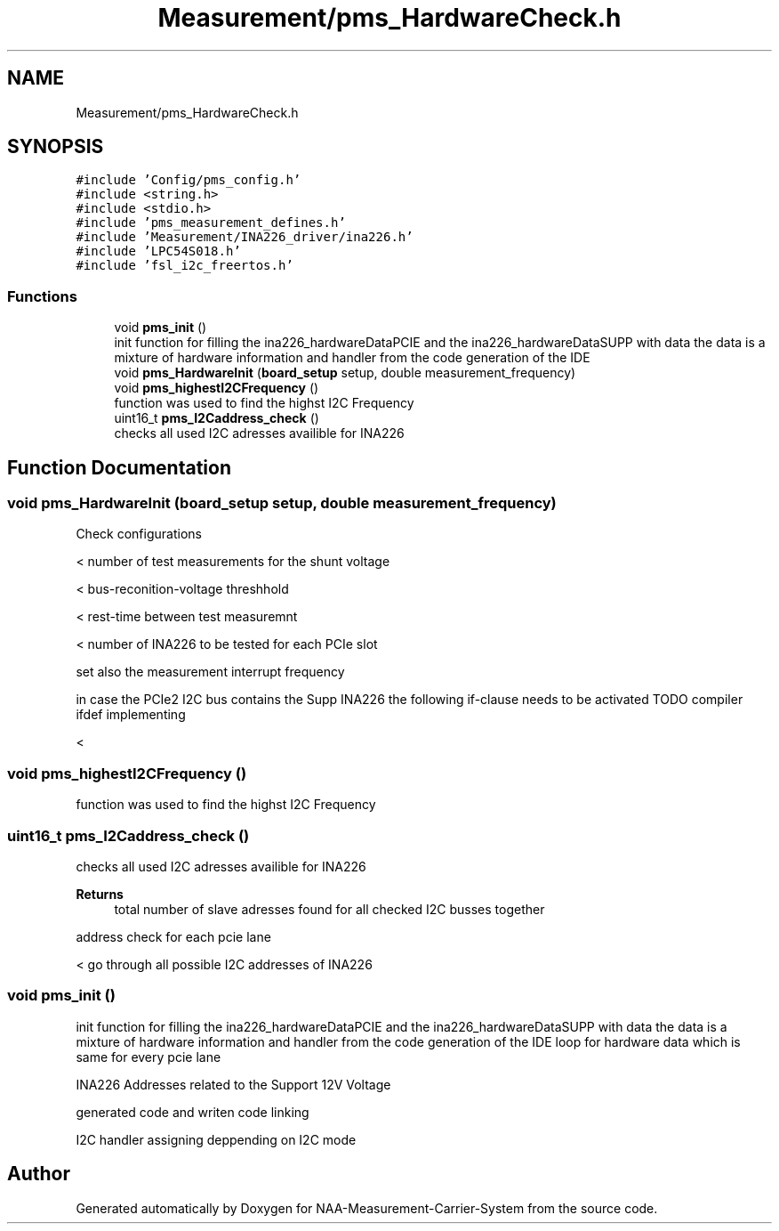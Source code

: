 .TH "Measurement/pms_HardwareCheck.h" 3 "Wed Apr 3 2024" "NAA-Measurement-Carrier-System" \" -*- nroff -*-
.ad l
.nh
.SH NAME
Measurement/pms_HardwareCheck.h
.SH SYNOPSIS
.br
.PP
\fC#include 'Config/pms_config\&.h'\fP
.br
\fC#include <string\&.h>\fP
.br
\fC#include <stdio\&.h>\fP
.br
\fC#include 'pms_measurement_defines\&.h'\fP
.br
\fC#include 'Measurement/INA226_driver/ina226\&.h'\fP
.br
\fC#include 'LPC54S018\&.h'\fP
.br
\fC#include 'fsl_i2c_freertos\&.h'\fP
.br

.SS "Functions"

.in +1c
.ti -1c
.RI "void \fBpms_init\fP ()"
.br
.RI "init function for filling the ina226_hardwareDataPCIE and the ina226_hardwareDataSUPP with data the data is a mixture of hardware information and handler from the code generation of the IDE "
.ti -1c
.RI "void \fBpms_HardwareInit\fP (\fBboard_setup\fP setup, double measurement_frequency)"
.br
.ti -1c
.RI "void \fBpms_highestI2CFrequency\fP ()"
.br
.RI "function was used to find the highst I2C Frequency "
.ti -1c
.RI "uint16_t \fBpms_I2Caddress_check\fP ()"
.br
.RI "checks all used I2C adresses availible for INA226 "
.in -1c
.SH "Function Documentation"
.PP 
.SS "void pms_HardwareInit (\fBboard_setup\fP setup, double measurement_frequency)"
Check configurations
.PP
< number of test measurements for the shunt voltage
.PP
< bus-reconition-voltage threshhold
.PP
< rest-time between test measuremnt
.PP
< number of INA226 to be tested for each PCIe slot
.PP
set also the measurement interrupt frequency
.PP
in case the PCIe2 I2C bus contains the Supp INA226 the following if-clause needs to be activated TODO compiler ifdef implementing 
.br
.PP
<
.SS "void pms_highestI2CFrequency ()"

.PP
function was used to find the highst I2C Frequency 
.SS "uint16_t pms_I2Caddress_check ()"

.PP
checks all used I2C adresses availible for INA226 
.PP
\fBReturns\fP
.RS 4
total number of slave adresses found for all checked I2C busses together 
.RE
.PP
address check for each pcie lane
.PP
< go through all possible I2C addresses of INA226
.SS "void pms_init ()"

.PP
init function for filling the ina226_hardwareDataPCIE and the ina226_hardwareDataSUPP with data the data is a mixture of hardware information and handler from the code generation of the IDE loop for hardware data which is same for every pcie lane
.PP
INA226 Addresses related to the Support 12V Voltage
.PP
generated code and writen code linking
.PP
I2C handler assigning deppending on I2C mode
.SH "Author"
.PP 
Generated automatically by Doxygen for NAA-Measurement-Carrier-System from the source code\&.
